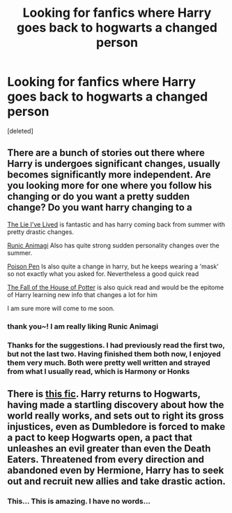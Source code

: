 #+TITLE: Looking for fanfics where Harry goes back to hogwarts a changed person

* Looking for fanfics where Harry goes back to hogwarts a changed person
:PROPERTIES:
:Score: 7
:DateUnix: 1411543041.0
:DateShort: 2014-Sep-24
:FlairText: Request
:END:
[deleted]


** There are a bunch of stories out there where Harry is undergoes significant changes, usually becomes significantly more independent. Are you looking more for one where you follow his changing or do you want a pretty sudden change? Do you want harry changing to a

[[https://www.fanfiction.net/s/3384712/1/The-Lie-I-ve-Lived][The Lie I've Lived]] is fantastic and has harry coming back from summer with pretty drastic changes.

[[https://www.fanfiction.net/s/5087671/1/Runic-Animagi][Runic Animagi]] Also has quite strong sudden personality changes over the summer.

[[https://www.fanfiction.net/s/5554780/1/Poison-Pen][Poison Pen]] Is also quite a change in harry, but he keeps wearing a 'mask' so not exactly what you asked for. Nevertheless a good quick read

[[https://www.fanfiction.net/s/7508571/1/The-Fall-of-the-house-of-Potter][The Fall of the House of Potter]] is also quick read and would be the epitome of Harry learning new info that changes a lot for him

I am sure more will come to me soon.
:PROPERTIES:
:Author: _Fire_and_Ice
:Score: 3
:DateUnix: 1411561524.0
:DateShort: 2014-Sep-24
:END:

*** thank you~! I am really liking Runic Animagi
:PROPERTIES:
:Author: Death-Chan
:Score: 1
:DateUnix: 1411646984.0
:DateShort: 2014-Sep-25
:END:


*** Thanks for the suggestions. I had previously read the first two, but not the last two. Having finished them both now, I enjoyed them very much. Both were pretty well written and strayed from what I usually read, which is Harmony or Honks
:PROPERTIES:
:Score: 1
:DateUnix: 1411662916.0
:DateShort: 2014-Sep-25
:END:


** There is [[https://www.fanfiction.net/s/9655837/][this fic]]. Harry returns to Hogwarts, having made a startling discovery about how the world really works, and sets out to right its gross injustices, even as Dumbledore is forced to make a pact to keep Hogwarts open, a pact that unleashes an evil greater than even the Death Eaters. Threatened from every direction and abandoned even by Hermione, Harry has to seek out and recruit new allies and take drastic action.
:PROPERTIES:
:Author: turbinicarpus
:Score: 3
:DateUnix: 1411798814.0
:DateShort: 2014-Sep-27
:END:

*** This... This is amazing. I have no words...
:PROPERTIES:
:Author: upboat_express
:Score: 1
:DateUnix: 1411850719.0
:DateShort: 2014-Sep-28
:END:
